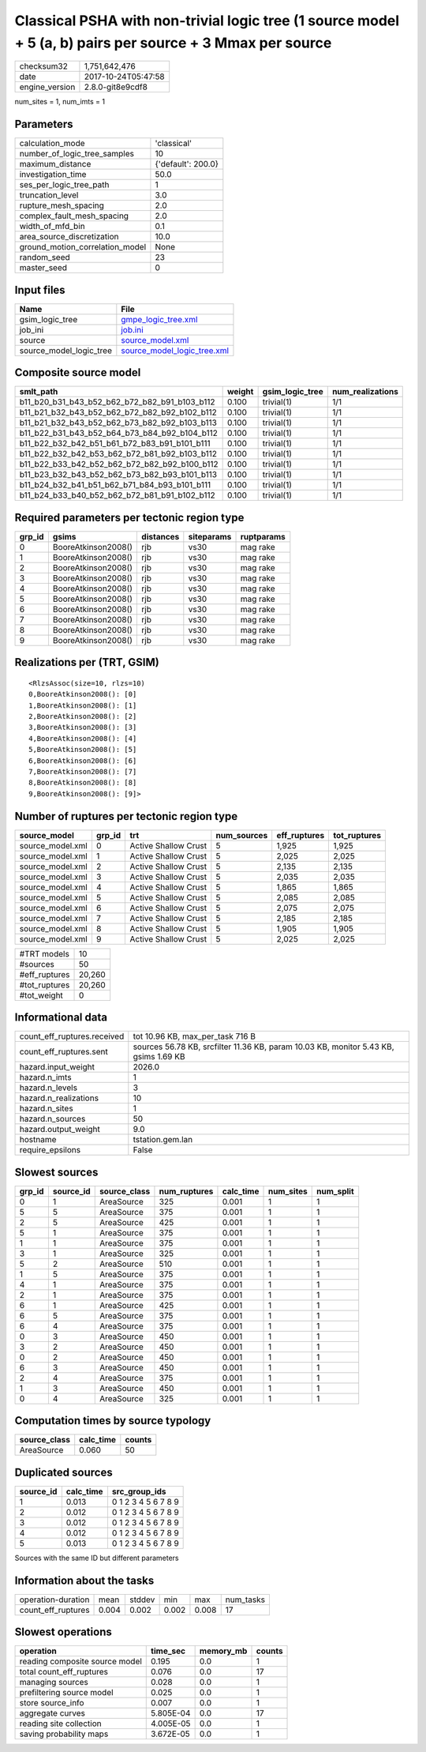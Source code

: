 Classical PSHA with non-trivial logic tree (1 source model + 5 (a, b) pairs per source + 3 Mmax per source
==========================================================================================================

============== ===================
checksum32     1,751,642,476      
date           2017-10-24T05:47:58
engine_version 2.8.0-git8e9cdf8   
============== ===================

num_sites = 1, num_imts = 1

Parameters
----------
=============================== ==================
calculation_mode                'classical'       
number_of_logic_tree_samples    10                
maximum_distance                {'default': 200.0}
investigation_time              50.0              
ses_per_logic_tree_path         1                 
truncation_level                3.0               
rupture_mesh_spacing            2.0               
complex_fault_mesh_spacing      2.0               
width_of_mfd_bin                0.1               
area_source_discretization      10.0              
ground_motion_correlation_model None              
random_seed                     23                
master_seed                     0                 
=============================== ==================

Input files
-----------
======================= ============================================================
Name                    File                                                        
======================= ============================================================
gsim_logic_tree         `gmpe_logic_tree.xml <gmpe_logic_tree.xml>`_                
job_ini                 `job.ini <job.ini>`_                                        
source                  `source_model.xml <source_model.xml>`_                      
source_model_logic_tree `source_model_logic_tree.xml <source_model_logic_tree.xml>`_
======================= ============================================================

Composite source model
----------------------
============================================= ====== =============== ================
smlt_path                                     weight gsim_logic_tree num_realizations
============================================= ====== =============== ================
b11_b20_b31_b43_b52_b62_b72_b82_b91_b103_b112 0.100  trivial(1)      1/1             
b11_b21_b32_b43_b52_b62_b72_b82_b92_b102_b112 0.100  trivial(1)      1/1             
b11_b21_b32_b43_b52_b62_b73_b82_b92_b103_b113 0.100  trivial(1)      1/1             
b11_b22_b31_b43_b52_b64_b73_b84_b92_b104_b112 0.100  trivial(1)      1/1             
b11_b22_b32_b42_b51_b61_b72_b83_b91_b101_b111 0.100  trivial(1)      1/1             
b11_b22_b32_b42_b53_b62_b72_b81_b92_b103_b112 0.100  trivial(1)      1/1             
b11_b22_b33_b42_b52_b62_b72_b82_b92_b100_b112 0.100  trivial(1)      1/1             
b11_b23_b32_b43_b52_b62_b73_b82_b93_b101_b113 0.100  trivial(1)      1/1             
b11_b24_b32_b41_b51_b62_b71_b84_b93_b101_b111 0.100  trivial(1)      1/1             
b11_b24_b33_b40_b52_b62_b72_b81_b91_b102_b112 0.100  trivial(1)      1/1             
============================================= ====== =============== ================

Required parameters per tectonic region type
--------------------------------------------
====== =================== ========= ========== ==========
grp_id gsims               distances siteparams ruptparams
====== =================== ========= ========== ==========
0      BooreAtkinson2008() rjb       vs30       mag rake  
1      BooreAtkinson2008() rjb       vs30       mag rake  
2      BooreAtkinson2008() rjb       vs30       mag rake  
3      BooreAtkinson2008() rjb       vs30       mag rake  
4      BooreAtkinson2008() rjb       vs30       mag rake  
5      BooreAtkinson2008() rjb       vs30       mag rake  
6      BooreAtkinson2008() rjb       vs30       mag rake  
7      BooreAtkinson2008() rjb       vs30       mag rake  
8      BooreAtkinson2008() rjb       vs30       mag rake  
9      BooreAtkinson2008() rjb       vs30       mag rake  
====== =================== ========= ========== ==========

Realizations per (TRT, GSIM)
----------------------------

::

  <RlzsAssoc(size=10, rlzs=10)
  0,BooreAtkinson2008(): [0]
  1,BooreAtkinson2008(): [1]
  2,BooreAtkinson2008(): [2]
  3,BooreAtkinson2008(): [3]
  4,BooreAtkinson2008(): [4]
  5,BooreAtkinson2008(): [5]
  6,BooreAtkinson2008(): [6]
  7,BooreAtkinson2008(): [7]
  8,BooreAtkinson2008(): [8]
  9,BooreAtkinson2008(): [9]>

Number of ruptures per tectonic region type
-------------------------------------------
================ ====== ==================== =========== ============ ============
source_model     grp_id trt                  num_sources eff_ruptures tot_ruptures
================ ====== ==================== =========== ============ ============
source_model.xml 0      Active Shallow Crust 5           1,925        1,925       
source_model.xml 1      Active Shallow Crust 5           2,025        2,025       
source_model.xml 2      Active Shallow Crust 5           2,135        2,135       
source_model.xml 3      Active Shallow Crust 5           2,035        2,035       
source_model.xml 4      Active Shallow Crust 5           1,865        1,865       
source_model.xml 5      Active Shallow Crust 5           2,085        2,085       
source_model.xml 6      Active Shallow Crust 5           2,075        2,075       
source_model.xml 7      Active Shallow Crust 5           2,185        2,185       
source_model.xml 8      Active Shallow Crust 5           1,905        1,905       
source_model.xml 9      Active Shallow Crust 5           2,025        2,025       
================ ====== ==================== =========== ============ ============

============= ======
#TRT models   10    
#sources      50    
#eff_ruptures 20,260
#tot_ruptures 20,260
#tot_weight   0     
============= ======

Informational data
------------------
=========================== ====================================================================================
count_eff_ruptures.received tot 10.96 KB, max_per_task 716 B                                                    
count_eff_ruptures.sent     sources 56.78 KB, srcfilter 11.36 KB, param 10.03 KB, monitor 5.43 KB, gsims 1.69 KB
hazard.input_weight         2026.0                                                                              
hazard.n_imts               1                                                                                   
hazard.n_levels             3                                                                                   
hazard.n_realizations       10                                                                                  
hazard.n_sites              1                                                                                   
hazard.n_sources            50                                                                                  
hazard.output_weight        9.0                                                                                 
hostname                    tstation.gem.lan                                                                    
require_epsilons            False                                                                               
=========================== ====================================================================================

Slowest sources
---------------
====== ========= ============ ============ ========= ========= =========
grp_id source_id source_class num_ruptures calc_time num_sites num_split
====== ========= ============ ============ ========= ========= =========
0      1         AreaSource   325          0.001     1         1        
5      5         AreaSource   375          0.001     1         1        
2      5         AreaSource   425          0.001     1         1        
5      1         AreaSource   375          0.001     1         1        
1      1         AreaSource   375          0.001     1         1        
3      1         AreaSource   325          0.001     1         1        
5      2         AreaSource   510          0.001     1         1        
1      5         AreaSource   375          0.001     1         1        
4      1         AreaSource   375          0.001     1         1        
2      1         AreaSource   375          0.001     1         1        
6      1         AreaSource   425          0.001     1         1        
6      5         AreaSource   375          0.001     1         1        
6      4         AreaSource   375          0.001     1         1        
0      3         AreaSource   450          0.001     1         1        
3      2         AreaSource   450          0.001     1         1        
0      2         AreaSource   450          0.001     1         1        
6      3         AreaSource   450          0.001     1         1        
2      4         AreaSource   375          0.001     1         1        
1      3         AreaSource   450          0.001     1         1        
0      4         AreaSource   325          0.001     1         1        
====== ========= ============ ============ ========= ========= =========

Computation times by source typology
------------------------------------
============ ========= ======
source_class calc_time counts
============ ========= ======
AreaSource   0.060     50    
============ ========= ======

Duplicated sources
------------------
========= ========= ===================
source_id calc_time src_group_ids      
========= ========= ===================
1         0.013     0 1 2 3 4 5 6 7 8 9
2         0.012     0 1 2 3 4 5 6 7 8 9
3         0.012     0 1 2 3 4 5 6 7 8 9
4         0.012     0 1 2 3 4 5 6 7 8 9
5         0.013     0 1 2 3 4 5 6 7 8 9
========= ========= ===================
Sources with the same ID but different parameters

Information about the tasks
---------------------------
================== ===== ====== ===== ===== =========
operation-duration mean  stddev min   max   num_tasks
count_eff_ruptures 0.004 0.002  0.002 0.008 17       
================== ===== ====== ===== ===== =========

Slowest operations
------------------
============================== ========= ========= ======
operation                      time_sec  memory_mb counts
============================== ========= ========= ======
reading composite source model 0.195     0.0       1     
total count_eff_ruptures       0.076     0.0       17    
managing sources               0.028     0.0       1     
prefiltering source model      0.025     0.0       1     
store source_info              0.007     0.0       1     
aggregate curves               5.805E-04 0.0       17    
reading site collection        4.005E-05 0.0       1     
saving probability maps        3.672E-05 0.0       1     
============================== ========= ========= ======